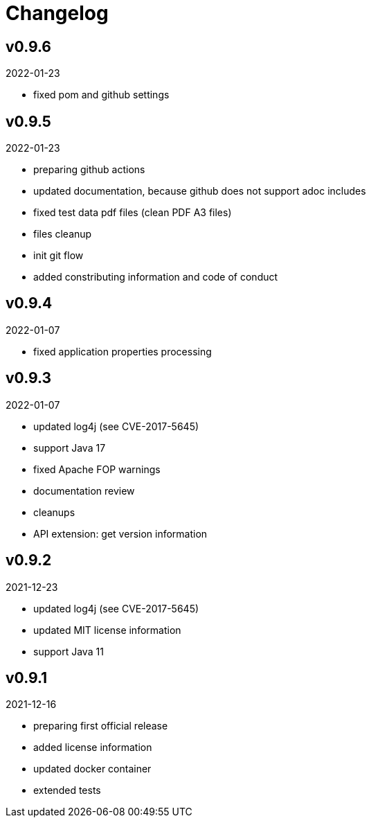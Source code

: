 = Changelog

== v0.9.6
2022-01-23

* fixed pom and github settings

== v0.9.5
2022-01-23

* preparing github actions
* updated documentation, because github does not support adoc includes
* fixed test data pdf files (clean PDF A3 files)
* files cleanup
* init git flow
* added constributing information and code of conduct

== v0.9.4
2022-01-07

* fixed application properties processing

== v0.9.3
2022-01-07

* updated log4j (see CVE-2017-5645)
* support Java 17
* fixed Apache FOP warnings
* documentation review
* cleanups
* API extension: get version information

== v0.9.2
2021-12-23

* updated log4j (see CVE-2017-5645)
* updated MIT license information
* support Java 11

== v0.9.1
2021-12-16

* preparing first official release
* added license information
* updated docker container
* extended tests